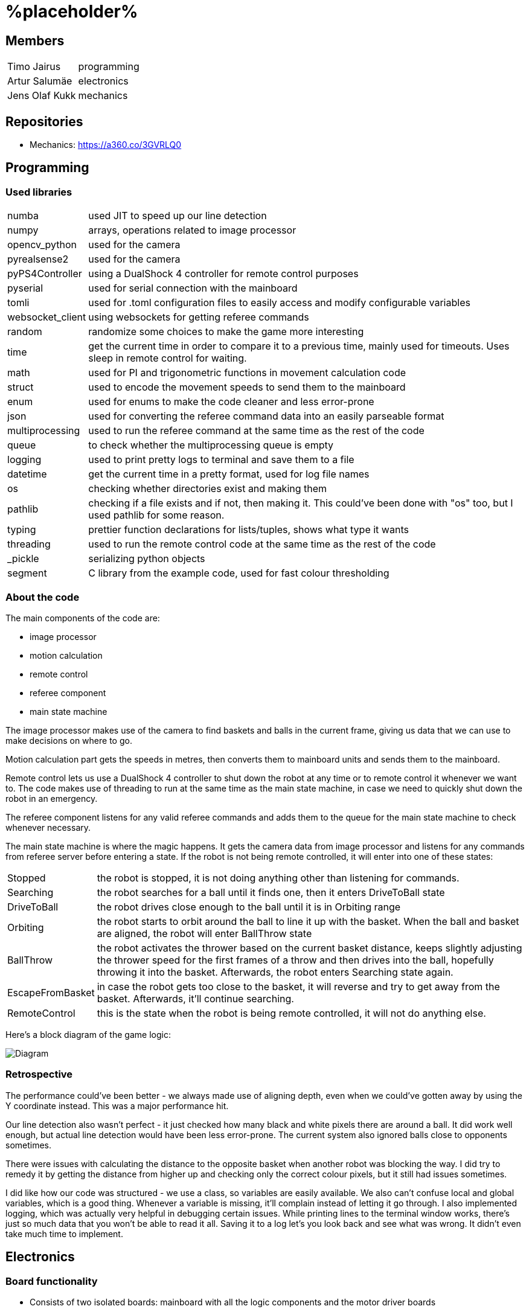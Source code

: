 = %placeholder% 

== Members

[horizontal]
Timo Jairus:: programming
Artur Salumäe:: electronics
Jens Olaf Kukk:: mechanics

== Repositories
* Mechanics: https://a360.co/3GVRLQ0

== Programming

=== Used libraries

[horizontal]
numba:: used JIT to speed up our line detection
numpy:: arrays, operations related to image processor
opencv_python:: used for the camera
pyrealsense2:: used for the camera
pyPS4Controller:: using a DualShock 4 controller for remote control purposes
pyserial:: used for serial connection with the mainboard
tomli:: used for .toml configuration files to easily access and modify configurable variables
websocket_client:: using websockets for getting referee commands
random:: randomize some choices to make the game more interesting
time:: get the current time in order to compare it to a previous time, mainly used for timeouts. Uses sleep in remote control for waiting.
math:: used for PI and trigonometric functions in movement calculation code
struct:: used to encode the movement speeds to send them to the mainboard
enum:: used for enums to make the code cleaner and less error-prone
json:: used for converting the referee command data into an easily parseable format
multiprocessing:: used to run the referee command at the same time as the rest of the code
queue:: to check whether the multiprocessing queue is empty
logging:: used to print pretty logs to terminal and save them to a file
datetime:: get the current time in a pretty format, used for log file names
os:: checking whether directories exist and making them
pathlib:: checking if a file exists and if not, then making it. This could've been done with "os" too, but I used pathlib for some reason.
typing:: prettier function declarations for lists/tuples, shows what type it wants
threading:: used to run the remote control code at the same time as the rest of the code
_pickle:: serializing python objects
segment:: C library from the example code, used for fast colour thresholding

=== About the code
The main components of the code are:

* image processor
* motion calculation
* remote control
* referee component
* main state machine

The image processor makes use of the camera to find baskets and balls in the current frame, giving us data that we can use to make decisions on where to go.

Motion calculation part gets the speeds in metres, then converts them to mainboard units and sends them to the mainboard. 

Remote control lets us use a DualShock 4 controller to shut down the robot at any time or to remote control it whenever we want to. The code makes use of threading to run at the same time as the main state machine, in case we need to quickly shut down the robot in an emergency.

The referee component listens for any valid referee commands and adds them to the queue for the main state machine to check whenever necessary.

The main state machine is where the magic happens. It gets the camera data from image processor and listens for any commands from referee server before entering a state. If the robot is not being remote controlled, it will enter into one of these states:

[horizontal]
Stopped:: the robot is stopped, it is not doing anything other than listening for commands.
Searching:: the robot searches for a ball until it finds one, then it enters DriveToBall state
DriveToBall:: the robot drives close enough to the ball until it is in Orbiting range
Orbiting:: the robot starts to orbit around the ball to line it up with the basket. When the ball and basket are aligned, the robot will enter BallThrow state
BallThrow:: the robot activates the thrower based on the current basket distance, keeps slightly adjusting the thrower speed for the first frames of a throw and then drives into the ball, hopefully throwing it into the basket. Afterwards, the robot enters Searching state again.
EscapeFromBasket:: in case the robot gets too close to the basket, it will reverse and try to get away from the basket. Afterwards, it'll continue searching.
RemoteControl:: this is the state when the robot is being remote controlled, it will not do anything else.

Here's a block diagram of the game logic:

image::/media/diagram.png[Diagram]

=== Retrospective

The performance could've been better - we always made use of aligning depth, even when we could've gotten away by using the Y coordinate instead. This was a major performance hit.

Our line detection also wasn't perfect - it just checked how many black and white pixels there are around a ball. It did work well enough, but actual line detection would have been less error-prone. The current system also ignored balls close to opponents sometimes.

There were issues with calculating the distance to the opposite basket when another robot was blocking the way. I did try to remedy it by getting the distance from higher up and checking only the correct colour pixels, but it still had issues sometimes.

I did like how our code was structured - we use a class, so variables are easily available. We also can't confuse local and global variables, which is a good thing. Whenever a variable is missing, it'll complain instead of letting it go through. I also implemented logging, which was actually very helpful in debugging certain issues. While printing lines to the terminal window works, there's just so much data that you won't be able to read it all. Saving it to a log let's you look back and see what was wrong. It didn't even take much time to implement.

== Electronics
### Board functionality

- Consists of two isolated boards: mainboard with all the logic components and the motor driver boards

- Mainboard is powered through USB, motor driver board is powered from battery

- Motor driver uses a transistor for reverse current protection

- Mainboard has a voltage regulator to convert 5V to 3V3 with a POWER GOOD LED and motor driver board has a 16V to 5V regulator

- Mainboard sends control signals to motor driver boards through digital isolators

- Communication between STM32 controller and computer happens through microUSB

- STM32 has a LED for indicating program status

- Microcontroller can be programmed and debugged with the STLINK-V3MINI debugger/programmer through the SWD interface

- Mainboard has three connectors for motor encoders

- Mainboard controls the motors by sending a separate PWM and direction signal to each of the three motors, it also sends the motor sleep command to all of the motors

- Mainboard also sends the PWM signal to the thrower motor

- Motor driver board has three motor drivers which can be controlled either with two PWM signals or one PWM and one DIR signal, which is determined by the MODE pin, we use one PWM one DIR by connecting MODE to MGND through 0R

- Motor SLEEP pin needs 20us low pulse before sending PWM

- Motor drivers has SR for slew rate control and DIAG for debug, both of which are connected to MGND through 0R

- Motor driver can be limited by connecting resistors from ITRIP and PROP to MGND. Our maximum motor current is a bit above 2A selected by 47K resistor for ITRIP and 3K3 resistor for PROP

image::https://github.com/ut-robotics/picr22-team-placeholder/blob/electronics/electronics/Board_connectors.jpg[]

== Mechanics

=== If you used something different from what was given at the start of the course or did something different, describe it.

I'm not sure what this question means by "something different from what was given". Only custom equipment was Artur's controller, custom chassis and wheels. Rest of the parts which were given got used. We did replace one short-circuted motor though.

=== Description of the main points of interest in your ball thrower design and construction process.

The initial thrower had to fit the test robot chassis, which was the main constraint. Later on I decided to keep using the same thrower because it was already there and functional. Main point of interest however was the angle at which the ball was thrown out. For that we made 2 revisions, where the angles varied. We decided to keep using the first revision, since we had already done motor power/distance calculations on it (also read: sunk cost fallacy).

=== Photos of your robot.

image::/media/sketch.png[Fusion screenshot]
image::/media/IMG_20221216_061926.jpg[Robot]

=== A short analysis of what was good and bad in your mechanics and how to improve.

First and foremost, the design was functional and served its purpose. I tried to make it simple (as in plug-and-play to assemble) and the parts interchangable (less designs overall).
However nothing is perfect. I had to cut the upper plate, since it was in the way of the ball when throwing (maybe it was not so wise to make bottom and upper plates the same design). A major improvement would've been to make the thrower adjustable, so you could change between angles easily without having to make different different-angled parts. While we're at it, redesign the thrower entirely so it could've fit better with the "one plate to rule them all" philosophy.

== Personal comments

=== Timo
''''
==== On which parts of the robot did you work on?

I mainly worked on the software side of things - programming. My job was to get the robot moving and actually compete with others. I also had to sometimes deal with mechanics ane electronics related things. I think I've disassembled the robot more times than the mechanic and electronic combined.

==== What did you learn?

I learned more about state machines, Python features that I hadn't used before, such as enums and overall tips on how to keep my code somewhat readable and functional. I also learned how to actually make a three wheeled robot move. I had some experience with image detection before, but I definitely gained some new knowledge on that. I had never used a depth camera before, so that was also a learning experience.

==== What would you do differently next time?

I would pester the mechanic and electronic more, so we could actually get a robot finished in time. We somehow qualified for the first test competition, even though we got a thrower 3 days before the competition, and got it attached to the robot properly only a day before the competition. We barely had any time to test how well it actually works. The same thing happened with Delta X - we got our robot assembled with old electronics only hours before the competition, which meant that I had no time to test and find any low hanging issues, such as the robot sending speeds that are too small. They were things that could've come out during testing, but I didn't have any time for that.

==== What did you like/did not like about the course/building a robot?

I liked when I wrote code that actually made the robot behave in the way I intended. It was fun making something that could actually compete with other groups robots, even though we only had 3 members. I did not like having mechanical issues - wheels falling off, the thrower falling off etc. I was a programmer, yet I had to deal with reattaching wheels countless times. At least for Delta X we finally got a robot that seemed to stay in one piece. 

About the course itself, I feel like some planning could've been better. The date for Delta X shouldn't have had to be changed later on. There were also times when we got conflicting information from instructors and related parties regarding the event. There definitely were some communication issues somewhere.

==== Suggestions for next year students.

Try to get mechanics and electronics complete as soon as possible. Having new mechanics can change a lot how the robot behaves, so code needs to be adapted for that. Having new electronics would change it even more, most likely requiring rewrites in the code. We never got that far, though.

Also, remember that "try: except(specific error): finally:" will eat any errors other than "specific error". Make sure you also turn off the motors when stopping the code (whenever possible), because you don't want your robot driving away in a random direction after it's been shut down. 

==== Suggestions for instructors.

The course was fine, the instructors were helpful.

=== Artur
''''
==== On which parts of the robot did you work on?

I worked on the electronics and firmware. I also helped out a bit with the software.

==== What did you learn?

I learned a lot about PCB design and electronics in general. This was the second PCB I had ever designed, so there was a lot to learn. I also learned a lot about firmware development on the STM32 platform.

==== What would you do differently next time?

I would start working hard on the electronics at the very beggining to have more time to work on firmware and to debug multitudes of electronics issues.

==== What did you like/did not like about the course/building a robot?

The course gave a lot of freedom to do fun stuff building and programming a robot almost from scratch and I learned a ton from this course. Negative was that I started putting a lot of time into doing the electronics and firmware way too late into the course, so the last two weeks were a massive crunch.

==== Suggestions for next year students.

Start doing stuff way way earlier. There is a lot more work to be done than it may seem at first glance.

==== Suggestions for instructors.

Communication with instructors could be better. At some points of time it took a lot of time to get a reply from them. Also there was some confusion in regards to how the competitions are organized.

=== Jens
''''
==== On which parts of the robot did you work on?

I dealt with the physical side - mechanics. If it didn't have any electronics in it, it was most likely under my supervision.

==== What did you learn?

I got to learn a new program and the usage of various powertools. The program was Fusion 360, which was used to sketch out and design the physical parts. Now to put the designs into reality, I got to learn and make use of the CNC machine and lathe. 

==== What would you do differently next time?

Maybe the philosophy of "I'll do it the night before deadline" was not so wise. (like writing this 8 hours before the deadline)

==== What did you like/did not like about the course/building a robot?

I liked Fusion 360 (over SolidWorks), most likely going to keep using it as long as the educational license lasts. Getting the Delta keycard was also neat. In general I got to learn new tools, both digital and physical, latter being a nice change of pace from the usual.
However the course should've yielded more EAPs. :^)

==== Suggestions for next year students.

Just don't be lazy, it's not this hard.

==== Suggestions for instructors.

I got my things checked out in a reasonable timeframe and the instructions on using the powertools was clear. I don't really have anything to suggest.

== Blog

|====
|Date |Person |Duration |Notes
|8.09.2022 |Timo |2h |Creating the blog file, writing code to read response from mainboard and adding `robot.py` to GitHub.
|11.09.2022 |Artur |4h |Assembling the test robot mechanics.
|12.09.2022 |Timo |3h |Updating `robot.py` to switch to `while` loop, testing wheel moving.
|12.09.2022 |Jens |3h |Debugging, helping with electronics. Found out why one of the motors didn't work - bolts were too long.
|13.09.2022 |Artur |1h |Drilled a big hole for cable management.
|15.09.2022 |Artur |1.5h |Debugged why one motor was not driving backwards.
|19.09.2022 |Artur |2.5h |Finished debugging, turns out some isolation scraped off and it was getting shorted out in the backwards direction.
|19.09.2022 |Timo |2h |Presented the project.
|22.09.2022 |Artur |4h |Debugged thrower problems, turns out mainboard voltage regulator was broken, so no signal passed from the isolator to the thrower.
|22.09.2022 |Timo |2h |Testing different remote control solutions to find the best one for our use case.
|26.09.2022 |Artur |2.5h |Redid the robot wiring to fit the batteries better, and got the battery training.
|26.09.2022 |Timo |2h |SSH setup, to control the computer remotely.
|03.10.2022 |Timo |2h |Testing robot, doing the presentation.
|03.10.2022 |Artur |2h |Testing robot, doing the presentation, debugging.
|06.10.2022 |Timo |2h |More SSH setup, can now see camera via SSH. Screwed in some bolts so the robot wouldn't fall apart
|13.10.2022 |Timo |6h |Movement code, DualShock 4 support
|14.10.2022 |Timo |1.5h |Debugging movement, looking into camera code.
|15.10.2022 |Timo |2.5h |Movement testing, rewriting controller code, putting wheels back on the robot.
|15.10.2022 |Artur |5h |Checking robot MAC address, importing libraries, creating missing components, getting familiarised with Altium Designer.
|16.10.2022 |Artur |4h |Working on the schematic, browsing through datasheets.
|16.10.2022 |Jens |1.5h |Started work on thrower.
|17.10.2022 |Artur |3.5h |Working on the schematic, browsing throught some more datasheets.
|17.10.2022 |Jens |0.5h |Researched thrower design.
|17.10.2022 |Timo |0.5h |Fixed one of the wheels falling off.
|17.10.2022 |Jens |0.5h |Fixed one of the wheels falling off.
|18.10.2022 |Timo |1.5h |Cleaned up and improved DS4 control code.
|24.10.2022 |Timo |1.5h |Looking into camera stuff.
|28.10.2022 |Jens |3h |Print out test parts.
|30.10.2022 |Artur |6h |Fixing schematic issues.
|31.10.2022 |Artur |8.5h |Starting with PCB design, debugging library footprint issues + resoldered a lot of the electronics.
|01.11.2022 |Timo |3h |Fixing deadzone issues with DS4 controller. Fixed the basic autonomous code. Added mode switching to controller. Started work on a state machine.
|02.11.2022 |Timo |2h |State machine fixes.
|03.11.2022 |Jens |3h |Make millable design
|03.11.2022 |Timo |6h |Code cleanup and fixes.
|03.11.2022 |Artur |4h |Resoldered some more stuff, did some PCB design.
|04.11.2022 |Timo |1h |Documenting functions and removing unused stuff.
|05.11.2022 |Timo |6h |Working on robot code.
|05.11.2022 |Artur |9h |Designed PCB, helped with robot software.
|06.11.2022 |Artur |6h |Helped with robot software.
|06.11.2022 |Timo |6.5h |Working on state machine.
|06.11.2022 |Jens |2h |Fix designs
|07.11.2022 |Jens |3h |Milling and assembling thrower
|07.11.2022 |Timo |2h |Thrower testing.
|08.11.2022 |Artur |8h |Redid the PCB, fixed PCB issues, did thrower regression.
|08.11.2022 |Timo |5h |Thrower testing, gathering data and cleaning up code.
|09.11.2022 |Timo |4h |Thrower testing, improving robot driving.
|09.11.2022 |Jens |2h |Fixes
|10.11.2022 |Timo |10h |Finally getting the robot code in a competitive state, qualifying and taking part of test competition.
|10.11.2022 |Artur |4h |Helped with software, participated in the test competition.
|12.11.2022 |Artur |2h |Fixed PCB issues, created PCB issues.
|14.11.2022 |Timo |1h |Testing referee code.
|17.11.2022 |Timo |2h |Testing movement, adding in more screws.
|18.11.2022 |Timo |3h |Improved search function and ball detection.
|19.11.2022 |Timo |2h |Code cleanup and switching referee code to multiprocessing.
|20.11.2022 |Timo |1h |More code cleanup and fixes.
|21.11.2022 |Timo |2h |Programming.
|22.11.2022 |Timo |4h |More programming.
|23.11.2022 |Timo |7h |Code cleanup, fixes, fixing mechanical problems, implementing logging.
|24.11.2022 |Timo |8h |"Improving" code, taking part in test competition.
|24.11.2022 |Artur |3h |Taking part in test competition.
|25.11.2022 |Jens |5h |Made new baseplate design, new thrower design, etc
|28.11.2022 |Artur |7h |Soldering the PCB, presentation.
|28.11.2022 |Timo |5h |Bug fixes, presentation.
|30.11.2022 |Artur |1h |Soldering the PCB.
|01.12.2022 |Timo |2h |Code cleanup and fixes, getting code approved.
|01.12.2022 |Artur |5h |Soldering the PCB, debugging stuff.
|02.12.2022 |Timo |2.5h |Code cleanup.
|03.12.2022 |Timo |2.5h |Fixes, code to hopefully save the robot when balls get stuck.
|04.12.2022 |Jens |5h |Mechanics design and fixing issues
|04.12.2022 |Timo |7h |Programming, fixing basket escape logic.
|05.12.2022 |Timo |4h |Code adjustment and fixed orbiting with the help of Akustav.
|05.12.2022 |Artur |4h |Debug the PCB, fix electronics solders.
|06.12.2022 |Timo |3h |Variable adjusting, making use of white pixels in line detection.
|07.12.2022 |Timo |7.5h |Calibrated thrower, cleaned the wheels, drilled a hole to attach rear wheel, attempts at improving basket distance detection.
|08.12.2022 |Timo |5h |Adjusted some screws, code cleanup, won the test competition.
|08.12.2022 |Artur |5h |Finished debugging PCB, started writing firmware.
|09.12.2022 |Timo |1h |Minor code cleanup and experimenting with basket color detection.
|10.12.2022 |Jens |2h |CAM design
|11.12.2022 |Artur |6.5h |Did firmware, added a hack connection to PCB.
|12.12.2022 |Timo |3h |Improved throwing by implementing better logic for basket distance detection and presenting.
|12.12.2022 - 13.12.2022 |Jens |10h |Fabricating robot.
|13.12.2022 |Artur |11h |Did firmware, debugged electronics.
|13.12.2022 |Timo |1h |Minor bug and regression fixes.
|13.12.2022 |Artur |11h |Did firmware, debugged electronics.
|14.12.2022 |Timo |10h |Gathering ideas, assembling some of the robot, helping Kivipallur Jürto by reinstalling the OS on their NUC, minor code adjustments.
|14.12.2022 |Artur |11h |Did firmware, debugged electronics.
|15.12.2022 - 16.12.2022 |Timo |24h |Switching to old electronics, made code work with the new robot, assembled robot and customized the look of it and got 3rd place in Delta X.
|15.12.2022 - 16.12.2022 |Jens |10h |Assembling the robot, making required fixes.
|15.12.2022 |Artur |13h |Did firmware, debugged electronics.
|16.12.2022 - 17.12.2022 |Artur |8h |Did firmware, debugged electronics, got firmware working on new robot.
|17.12.2022 |Timo |11h |Attempt to switch electronics, try to somehow salvage the code enough to not lose right away, qualified and got some place at "we have Delta X at home" competition.

|====
